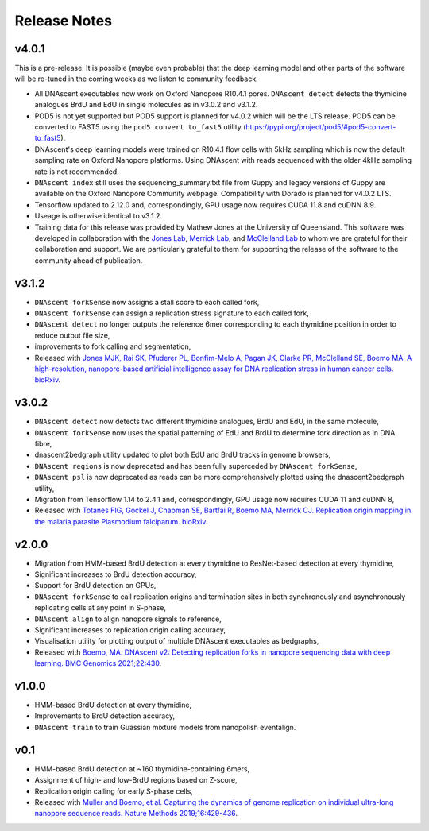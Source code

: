 .. _releaseNotes:

Release Notes
===============================

v4.0.1
-----------------

This is a pre-release. It is possible (maybe even probable) that the deep learning model and other parts of the software will be re-tuned in the coming weeks as we listen to community feedback. 

* All DNAscent executables now work on Oxford Nanopore R10.4.1 pores. ``DNAscent detect`` detects the thymidine analogues BrdU and EdU in single molecules as in v3.0.2 and v3.1.2.
* POD5 is not yet supported but POD5 support is planned for v4.0.2 which will be the LTS release. POD5 can be converted to FAST5 using the ``pod5 convert to_fast5`` utility (https://pypi.org/project/pod5/#pod5-convert-to_fast5).
* DNAscent's deep learning models were trained on R10.4.1 flow cells with 5kHz sampling which is now the default sampling rate on Oxford Nanopore platforms. Using DNAscent with reads sequenced with the older 4kHz sampling rate is not recommended.
* ``DNAscent index`` still uses the sequencing_summary.txt file from Guppy and legacy versions of Guppy are available on the Oxford Nanopore Community webpage. Compatibility with Dorado is planned for v4.0.2 LTS.
* Tensorflow updated to 2.12.0 and, correspondingly, GPU usage now requires CUDA 11.8 and cuDNN 8.9.
* Useage is otherwise identical to v3.1.2.
* Training data for this release was provided by Mathew Jones at the University of Queensland. This software was developed in collaboration with the `Jones Lab <https://researchers.uq.edu.au/researcher/25051>`_, `Merrick Lab <https://www.path.cam.ac.uk/directory/catherine-merrick>`_, and `McClelland Lab <https://www.bartscancer.london/staff/professor-sarah-mcclelland/>`_ to whom we are grateful for their collaboration and support. We are particularly grateful to them for supporting the release of the software to the community ahead of publication.

v3.1.2
-----------------

* ``DNAscent forkSense`` now assigns a stall score to each called fork,
* ``DNAscent forkSense`` can assign a replication stress signature to each called fork,
* ``DNAscent detect`` no longer outputs the reference 6mer corresponding to each thymidine position in order to reduce output file size,
* improvements to fork calling and segmentation,
* Released with `Jones MJK,  Rai SK,  Pfuderer PL, Bonfim-Melo A, Pagan JK, Clarke PR, McClelland SE, Boemo MA. A high-resolution, nanopore-based artificial intelligence assay for DNA replication stress in human cancer cells. bioRxiv <https://doi.org/10.1101/2022.09.22.509021>`_.

v3.0.2
-----------------

* ``DNAscent detect`` now detects two different thymidine analogues, BrdU and EdU, in the same molecule,
* ``DNAscent forkSense`` now uses the spatial patterning of EdU and BrdU to determine fork direction as in DNA fibre,
* dnascent2bedgraph utility updated to plot both EdU and BrdU tracks in genome browsers,
* ``DNAscent regions`` is now deprecated and has been fully superceded by ``DNAscent forkSense``,
* ``DNAscent psl`` is now deprecated as reads can be more comprehensively plotted using the dnascent2bedgraph utility,
* Migration from Tensorflow 1.14 to 2.4.1 and, correspondingly, GPU usage now requires CUDA 11 and cuDNN 8,
* Released with `Totanes FIG,  Gockel J,  Chapman SE, Bartfai R, Boemo MA, Merrick CJ. Replication origin mapping in the malaria parasite Plasmodium falciparum. bioRxiv <https://doi.org/10.1101/2022.07.27.501677>`_.

v2.0.0
-----------------

* Migration from HMM-based BrdU detection at every thymidine to ResNet-based detection at every thymidine,
* Significant increases to BrdU detection accuracy,
* Support for BrdU detection on GPUs,
* ``DNAscent forkSense`` to call replication origins and termination sites in both synchronously and asynchronously replicating cells at any point in S-phase,
* ``DNAscent align`` to align nanopore signals to reference,
* Significant increases to replication origin calling accuracy,
* Visualisation utility for plotting output of multiple DNAscent executables as bedgraphs,
* Released with `Boemo, MA. DNAscent v2: Detecting replication forks in nanopore sequencing data with deep learning. BMC Genomics 2021;22:430 <https://doi.org/10.1186/s12864-021-07736-6>`_.

v1.0.0
-----------------

* HMM-based BrdU detection at every thymidine,
* Improvements to BrdU detection accuracy,
* ``DNAscent train`` to train Guassian mixture models from nanopolish eventalign.

v0.1
-----------------

* HMM-based BrdU detection at ~160 thymidine-containing 6mers,
* Assignment of high- and low-BrdU regions based on Z-score, 
* Replication origin calling for early S-phase cells,
* Released with `Muller and Boemo, et al. Capturing the dynamics of genome replication on individual ultra-long nanopore sequence reads. Nature Methods 2019;16:429-436 <https://doi.org/10.1038/s41592-019-0394-y>`_.
